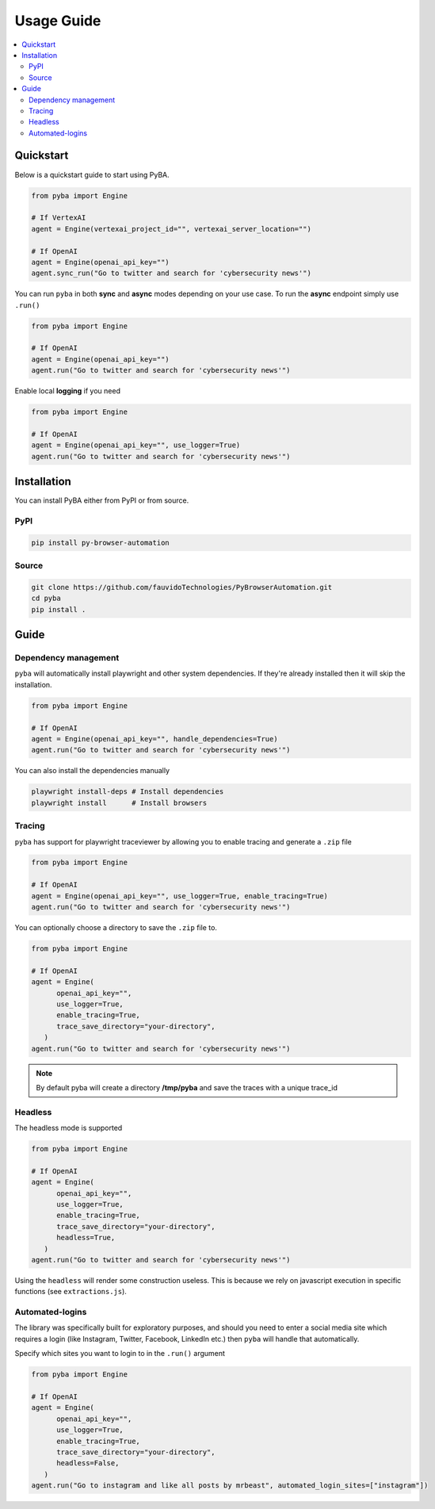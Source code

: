.. rst headers guide
   ============= (H1)
   ------------- (H2)
   ^^^^^^^^^^^^^ (H3)
   """"""""""""" (H4)
   ~~~~~~~~~~~~~ (H5)


Usage Guide
===========

.. contents::
   :local:
   :depth: 2

.. _quickstart:

Quickstart
----------

Below is a quickstart guide to start using PyBA.

.. code-block:: python

   from pyba import Engine

   # If VertexAI
   agent = Engine(vertexai_project_id="", vertexai_server_location="")
   
   # If OpenAI
   agent = Engine(openai_api_key="")
   agent.sync_run("Go to twitter and search for 'cybersecurity news'")


You can run ``pyba`` in both **sync** and **async** modes depending on your use case. To run the **async** endpoint simply use ``.run()``

.. code-block:: python

   from pyba import Engine

   # If OpenAI
   agent = Engine(openai_api_key="")
   agent.run("Go to twitter and search for 'cybersecurity news'")

Enable local **logging** if you need

.. code-block:: python

   from pyba import Engine

   # If OpenAI
   agent = Engine(openai_api_key="", use_logger=True)
   agent.run("Go to twitter and search for 'cybersecurity news'")


.. _installation:

Installation
------------

You can install PyBA either from PyPI or from source.


.. _installation-pypi:

PyPI
^^^^^^^^^

.. code-block:: bash

   pip install py-browser-automation

.. _installation-source:

Source
^^^^^^^^^^^

.. code-block:: bash

   git clone https://github.com/fauvidoTechnologies/PyBrowserAutomation.git
   cd pyba
   pip install .

.. _guide:

Guide
--------------

.. _dependency-management

Dependency management
^^^^^^^^^^^

``pyba`` will automatically install playwright and other system dependencies. If they're already installed then it will skip the installation.

.. code-block:: python

   from pyba import Engine

   # If OpenAI
   agent = Engine(openai_api_key="", handle_dependencies=True)
   agent.run("Go to twitter and search for 'cybersecurity news'")

You can also install the dependencies manually

.. code-block:: bash

   playwright install-deps # Install dependencies
   playwright install      # Install browsers

.. _tracing

Tracing
^^^^^^^^^^^

``pyba`` has support for playwright traceviewer by allowing you to enable tracing and generate a ``.zip`` file

.. code-block:: python

   from pyba import Engine

   # If OpenAI
   agent = Engine(openai_api_key="", use_logger=True, enable_tracing=True)
   agent.run("Go to twitter and search for 'cybersecurity news'")

You can optionally choose a directory to save the ``.zip`` file to.

.. code-block:: python

   from pyba import Engine

   # If OpenAI
   agent = Engine(
         openai_api_key="",
         use_logger=True,
         enable_tracing=True,
         trace_save_directory="your-directory",
      )
   agent.run("Go to twitter and search for 'cybersecurity news'")

.. note::
   By default pyba will create a directory **/tmp/pyba** and save the traces with a unique trace_id

.. _headless

Headless
^^^^^^^^^^^

The headless mode is supported

.. code-block:: python

   from pyba import Engine

   # If OpenAI
   agent = Engine(
         openai_api_key="",
         use_logger=True,
         enable_tracing=True,
         trace_save_directory="your-directory",
         headless=True,
      )
   agent.run("Go to twitter and search for 'cybersecurity news'")

Using the ``headless`` will render some construction useless. This is because we rely on javascript execution in specific functions (see ``extractions.js``).

.. _auto-login

Automated-logins
^^^^^^^^^^^

The library was specifically built for exploratory purposes, and should you need to enter a social media site which requires a login (like Instagram, Twitter, Facebook, LinkedIn etc.) then ``pyba`` will handle that automatically.

Specify which sites you want to login to in the ``.run()`` argument

.. code-block:: python

   from pyba import Engine

   # If OpenAI
   agent = Engine(
         openai_api_key="",
         use_logger=True,
         enable_tracing=True,
         trace_save_directory="your-directory",
         headless=False,
      )
   agent.run("Go to instagram and like all posts by mrbeast", automated_login_sites=["instagram"])
